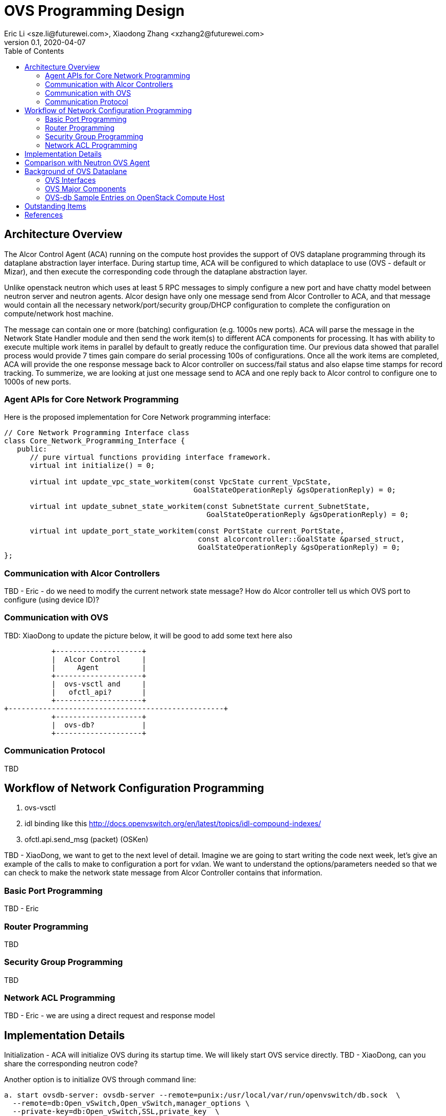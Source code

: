 = OVS Programming Design
Eric Li <sze.li@futurewei.com>, Xiaodong Zhang <xzhang2@futurewei.com>
v0.1, 2020-04-07
:toc: right

== Architecture Overview

The Alcor Control Agent (ACA) running on the compute host provides the support of OVS dataplane programming through its dataplane abstraction layer interface. During startup time, ACA will be configured to which dataplace to use (OVS - default or Mizar), and then execute the corresponding code through the dataplane abstraction layer.

Unlike openstack neutron which uses at least 5 RPC messages to simply configure a new port and have chatty model between neutron server and neutron agents. Alcor design have only one message send from Alcor Controller to ACA, and that message would contain all the necessary network/port/security group/DHCP configuration to complete the configuration on compute/network host machine. 

The message can contain one or more (batching) configuration (e.g. 1000s new ports). ACA will parse the message in the Network State Handler module and then send the work item(s) to different ACA components for processing. It has with ability to execute multiple work items in parallel by default to greatly reduce the configuration time. Our previous data showed that parallel process would provide 7 times gain compare do serial processing 100s of configurations. Once all the work items are completed, ACA will provide the one response message back to Alcor controller on success/fail status and also elapse time stamps for record tracking. To summerize, we are looking at just one message send to ACA and one reply back to Alcor control to configure one to 1000s of new ports.

=== Agent APIs for Core Network Programming

Here is the proposed implementation for Core Network programming interface:

[source,c++]
------------------------------------------------------------
// Core Network Programming Interface class
class Core_Network_Programming_Interface {
   public:
      // pure virtual functions providing interface framework.
      virtual int initialize() = 0;

      virtual int update_vpc_state_workitem(const VpcState current_VpcState,
                                            GoalStateOperationReply &gsOperationReply) = 0;

      virtual int update_subnet_state_workitem(const SubnetState current_SubnetState,
                                               GoalStateOperationReply &gsOperationReply) = 0;

      virtual int update_port_state_workitem(const PortState current_PortState,
                                             const alcorcontroller::GoalState &parsed_struct,
                                             GoalStateOperationReply &gsOperationReply) = 0;
};
------------------------------------------------------------

=== Communication with Alcor Controllers

TBD - Eric - do we need to modify the current network state message? How do Alcor controller tell us which OVS port to configure (using device ID)?

=== Communication with OVS

TBD: XiaoDong to update the picture below, it will be good to add some text here also

                    +--------------------+
                    |  Alcor Control     |
                    |     Agent          |
                    +--------------------+
                    |  ovs-vsctl and     |
                    |   ofctl_api?       |
                    +--------------------+
         +--------------------------------------------------+
                    +--------------------+
                    |  ovs-db?           |
                    +--------------------+

=== Communication Protocol

TBD

== Workflow of Network Configuration Programming

. ovs-vsctl
. idl binding like this http://docs.openvswitch.org/en/latest/topics/idl-compound-indexes/
. ofctl.api.send_msg (packet) (OSKen)

TBD - XiaoDong, we want to get to the next level of detail. Imagine we are going to start writing the code next week, let's give an example of the calls to make to configuration a port for vxlan. We want to understand the options/parameters needed so that we can check to make the network state message from Alcor Controller contains that information.


=== Basic Port Programming

TBD - Eric

=== Router Programming

TBD

=== Security Group Programming

TBD

=== Network ACL Programming

TBD - Eric - we are using a direct request and response model

== Implementation Details

Initialization - ACA will initialize OVS during its startup time. We will likely start OVS service directly. TBD - XiaoDong, can you share the corresponding neutron code?

Another option is to initialize OVS through command line:

[source,c++]
------------------------------------------------------------
a. start ovsdb-server: ovsdb-server --remote=punix:/usr/local/var/run/openvswitch/db.sock  \
  --remote=db:Open_vSwitch,Open_vSwitch,manager_options \
  --private-key=db:Open_vSwitch,SSL,private_key  \
  --certificate=db:Open_vSwitch,SSL,certificate     \
  --bootstrap-ca-cert=db:Open_vSwitch,SSL,ca_cert  \
  --log-file=/var/log/openvswitch/ovs-vswitchd.log \
  -vsyslog:dbg -vfile:dbg  --pidfile --detach

b. start vswitchd: ovs-vswitchd -v --pidfile --detach \
 --log-file=/var/log/openvswitch/ovs-vswitchd.log \
 -vconsole:err -vsyslog:info -vfile:info

c. use cmd to init: ovs-vsctl --no-wait init
------------------------------------------------------------

ACA will create the required br-int, br-tun bridges during agent init time, and recreated later during core network programming if needed.

. what happen when there are multiple physical NICs on the system, which NIC do we pick to hook up to br-ex (if needed)?
.. what is the exact command to connect the new port to the new br-tun, and enable encap/decap?

== Comparison with Neutron OVS Agent

TBD. How is the perf, latency and availablity etc compare to Neutron?

== Background of OVS Dataplane

"Open vSwitch is a production quality, multilayer virtual switch licensed under the open source Apache 2.0 license.  It is designed to enable massive network automation through programmatic extension, while still supporting standard management interfaces and protocols."<<ovs>>

We decided to support OVS dataplace not only because it is the main dataplane for OpenStack, it is also because its extensive features support as a software network switch implementation meeting our Alcor Cloud Native SDN requirements.

TBD - Eric to add more info

=== OVS Interfaces

TBD - Xiaodong

=== OVS Major Components

TBD - Eric/Xiaodong

Need a good diagram here.

=== OVS-db Sample Entries on OpenStack Compute Host

Q1: Why this is important to show here?

Q2: Could we add a short paragraph to explain the key fields.

Eric: I will reduce the output and try to explain in a picture if possible

[source,c++]
------------------------------------------------------------
d90ab833-7620-43aa-a026-409cc6a270c3
    Manager "ptcp:6640:127.0.0.1"
        is_connected: true
    Bridge br-int
        Controller "tcp:127.0.0.1:6633"
            is_connected: true
        fail_mode: secure
        Port br-int
            Interface br-int
                type: internal
        Port "qg-1085ac86-7e"
            tag: 2
            Interface "qg-1085ac86-7e"
                type: internal
        Port patch-tun
            Interface patch-tun
                type: patch
                options: {peer=patch-int}
        Port int-br-ex
            Interface int-br-ex
                type: patch
                options: {peer=phy-br-ex}
        Port "tapdbdeda94-fb"
            tag: 3
            Interface "tapdbdeda94-fb"
                type: internal
        Port "qr-c970f4c2-7f"
            tag: 1
            Interface "qr-c970f4c2-7f"
                type: internal
        Port "tapff42a4e9-f5"
            tag: 1
            Interface "tapff42a4e9-f5"
                type: internal
    Bridge br-ex
        Controller "tcp:127.0.0.1:6633"
            is_connected: true
        fail_mode: secure
        Port br-ex
            Interface br-ex
                type: internal
        Port phy-br-ex
            Interface phy-br-ex
                type: patch
                options: {peer=int-br-ex}
    Bridge br-tun
        Controller "tcp:127.0.0.1:6633"
            is_connected: true
        fail_mode: secure
        Port br-tun
            Interface br-tun
                type: internal
        Port "gre-0ad52b9f"
            Interface "gre-0ad52b9f"
                type: gre
                options: {df_default="true", egress_pkt_mark="0", in_key=flow, local_ip="10.213.43.158", out_key=flow, remote_ip="10.213.43.159"}
        Port "vxlan-0ad52b9f"
            Interface "vxlan-0ad52b9f"
                type: vxlan
                options: {df_default="true", egress_pkt_mark="0", in_key=flow, local_ip="10.213.43.158", out_key=flow, remote_ip="10.213.43.159"}
        Port "vxlan-0ad52bbb"
            Interface "vxlan-0ad52bbb"
                type: vxlan
                options: {df_default="true", egress_pkt_mark="0", in_key=flow, local_ip="10.213.43.158", out_key=flow, remote_ip="10.213.43.187"}
        Port "gre-0ad52bbc"
            Interface "gre-0ad52bbc"
                type: gre
                options: {df_default="true", egress_pkt_mark="0", in_key=flow, local_ip="10.213.43.158", out_key=flow, remote_ip="10.213.43.188"}
        Port "geneve-0ad52bbb"
            Interface "geneve-0ad52bbb"
                type: geneve
                options: {df_default="true", egress_pkt_mark="0", in_key=flow, local_ip="10.213.43.158", out_key=flow, remote_ip="10.213.43.187"}
        Port "vxlan-0ad52bbc"
            Interface "vxlan-0ad52bbc"
                type: vxlan
                options: {df_default="true", egress_pkt_mark="0", in_key=flow, local_ip="10.213.43.158", out_key=flow, remote_ip="10.213.43.188"}
        Port "geneve-0ad52b9f"
            Interface "geneve-0ad52b9f"
                type: geneve
                options: {df_default="true", egress_pkt_mark="0", in_key=flow, local_ip="10.213.43.158", out_key=flow, remote_ip="10.213.43.159"}
        Port patch-int
            Interface patch-int
                type: patch
                options: {peer=patch-tun}
        Port "gre-0ad52bbb"
            Interface "gre-0ad52bbb"
                type: gre
                options: {df_default="true", egress_pkt_mark="0", in_key=flow, local_ip="10.213.43.158", out_key=flow, remote_ip="10.213.43.187"}
        Port "geneve-0ad52bbc"
            Interface "geneve-0ad52bbc"
                type: geneve
                options: {df_default="true", egress_pkt_mark="0", in_key=flow, local_ip="10.213.43.158", out_key=flow, remote_ip="10.213.43.188"}
    ovs_version: "2.11.1"
------------------------------------------------------------

== Outstanding Items

. what happen if host crashed, do we save the OVS config locally and restore it? Or we ask the Alcor controller for the whole set of cofiguration upon restart?


[bibliography]
== References

- [[[ovs,1]]] https://www.openvswitch.org/
- [[[cidl,2]]] http://docs.openvswitch.org/en/latest/topics/idl-compound-indexes/